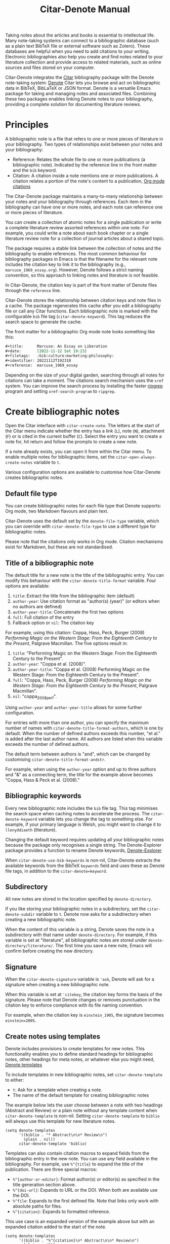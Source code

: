 #+title: Citar-Denote Manual
#+texinfo_dir_category: Emacs misc features
#+texinfo_dir_title: Citar-Denote: (citar-denote)
#+texinfo_dir_name: Citar-Denote
#+texinfo_dir_desc: Create and maintain bibliographic notes with Citar and Denote
#+texinfo_header: @set MAINTAINERSITE @uref{https://lucidmanager.org/tags/emacs,maintainer webpage}
#+texinfo_header: @set MAINTAINER Peter Prevos
#+texinfo_header: @set MAINTAINEREMAIL @email{peter@prevos.net}
#+texinfo_header: @set MAINTAINERCONTACT @uref{mailto:peter@prevos.net,contact the maintainer}

Taking notes about the articles and books is essential to intellectual life. Many note-taking systems can connect to a bibliographic database (such as a plain text BibTeX file or external software such as Zotero). These databases are helpful when you need to add citations to your writing. Electronic bibliographies also help you create and find notes related to your literature collection and provide access to related materials, such as online sources and files stored on your computer.

Citar-Denote integrates the [[https://github.com/emacs-citar/citar][Citar]] bibliography package with the Denote note-taking system:  [[info:denote][Denote]]  Citar lets you browse and act on bibliographic data in BibTeX, BibLaTeX or JSON format. Denote is a versatile Emacs package for taking and managing notes and associated files. Combining these two packages enables linking Denote notes to your bibliography, providing a complete solution for documenting literature reviews.

* Principles
A bibliographic note is a file that refers to one or more pieces of literature in your bibliography. Two types of relationships exist between your notes and your bibliography:

- Reference: Relates the whole file to one or more publications (a bibliographic note). Indicated by the reference line in the front matter and the =bib= keyword.
- Citation: A citation inside a note mentions one or more publications. A citation relates a portion of the note's content to a publication, [[info:org#Citations][Org mode citations]]

The Citar-Denote package maintains a many-to-many relationship between your notes and your bibliography through references. Each item in the bibliography can have one or more notes, and each note can reference one or more pieces of literature.

You can create a collection of atomic notes for a single publication or write a complete literature review assorted references within one note. For example, you could write a note about each book chapter or a single literature review note for a collection of journal articles about a shared topic.

The package requires a stable link between the collection of notes and the bibliography to enable references. The most common behaviour for bibliography packages in Emacs is that the filename for the relevant note includes the citation key to link it to the bibliography (e.g., =marcuse_1969_essay.org=). However, Denote follows a strict naming convention, so this approach to linking notes and literature is not feasible.

In Citar-Denote, the citation key is part of the front matter of Denote files through the =reference= line.

Citar-Denote stores the relationship between citation keys and note files in a cache. The package regenerates this cache after you edit a bibliography file or call any Citar functions. Each bibliographic note is marked with the configurable =bib= file tag (~citar-denote-keyword~). This tag reduces the search space to generate the cache.

The front matter for a bibliographic Org mode note looks something like this:

#+begin_src org :tangle no
  ,#+title:      Marcuse: An Essay on Liberation
  ,#+date:       [2022-11-12 Sat 19:23]
  ,#+filetags:   :bib:culture:marketing:philosophy:
  ,#+identifier: 20221112T192310
  ,#+reference:  marcuse_1969_essay
#+end_src

Depending on the size of your digital garden, searching through all notes for citations can take a moment. The citations search mechanism uses the =xref= system. You can improve the search process by installing the faster [[https://github.com/BurntSushi/ripgrep][ripgrep]] program and setting ~xref-search-program~ to =ripgrep=.

* Create bibliographic notes
Open the Citar interface with ~citar-create-note~. The letters at the start of the Citar menu indicate whether the entry has a link (=L=), note (=N=), attachment (=F=) or is cited in the current buffer (=C=). Select the entry you want to create a note for, hit return and follow the prompts to create a new note.

If a note already exists, you can open it from within the Citar menu. To enable multiple notes for bibliographic items, set the ~citar-open-always-create-notes~ variable to =t=.

Various configuration options are available to customise how Citar-Denote creates bibliographic notes.

** Default file type
You can create bibliographic notes for each file type that Denote supports: Org mode, two Markdown flavours and plain text.

Citar-Denote uses the default set by the ~denote-file-type~ variable, which you can override with ~citar-denote-file-type~ to use a different type for bibliographic notes.

Please note that the citations only works in Org mode. Citation mechanisms exist for Markdown, but these are not standardised.

** Title of a bibliographic note
The default title for a new note is the title of the bibliographic entry. You can modify this behaviour with the ~citar-denote-title-format~ variable. Four options are available:

1. =title=: Extract the title from the bibliographic item (default)
2. =author-year=: Use citation format as "author(s) (year)" (or editors when no authors are defined)
3. =author-year-title=: Concatenate the first two options
4. =full=: Full citation of the entry
5. Fallback option or =nil=: The citation key

For example, using this citation: Coppa, Hass, Peck, Burger (2008) /Performing Magic on the Western Stage: From the Eighteenth Century to the Present/, Palgrave Macmillan. The five options result in:

1. =title=: "Performing Magic on the Western Stage: From the Eighteenth Century to the Present".
2. =author-year=: "Coppa et al. (2008)". 
3. =author-year-title=: "Coppa et al. (2008) Performing Magic on the Western Stage: From the Eighteenth Century to the Present".
4. =full=: "Coppa, Hass, Peck, Burger (2008) /Performing Magic on the Western Stage: From the Eighteenth Century to the Present/, Palgrave Macmillan".
5. =nil=: "coppa_2008_perf".

Using =author-year= and =author-year-title= allows for some further configuration.

For entries with more than one author, you can specify the maximum number of names with ~citar-denote-title-format-authors~, which is one by default. When the number of defined authors exceeds this number, "et al." is added after the last author name. All authors are listed when this variable exceeds the number of defined authors.

The default term between authors is "and", which can be changed by customising ~citar-denote-title-format-andstr~.

For example, when using the =author-year= option and up to three authors and "&" as a connecting term, the title for the example above becomes "Coppa, Hass & Peck et al. (2008)." 

** Bibliographic keywords
Every new bibliographic note includes the =bib= file tag. This tag minimises the search space when caching notes to accelerate the process. The ~citar-denote-keyword~ variable lets you change the tag to something else. For example, if your primary language is Welsh, you might want to change it to =llenyddiaeth= (literature).

Changing the default keyword requires updating all your bibliographic notes because the package only recognises a single string. The Denote-Explorer package provides a function to rename Denote keywords, [[info:denote-explore#Managing Keywords][Denote-Explorer]]

When ~citar-denote-use-bib-keywords~ is non-nil, Citar-Denote extracts the available keywords from the BibTeX =keywords= field and uses these as Denote file tags, in addition to the ~citar-denote=keyword~.

** Subdirectory
All new notes are stored in the location specified by =denote-directory=.

If you like storing your bibliographic notes in a subdirectory, set the ~citar-denote-subdir~ variable to =t=. Denote now asks for a subdirectory when creating a new bibliographic note.

When the content of this variable is a string, Denote saves the note in a subdirectory with that name under =denote-directory=. For example, if this variable is set at "literature", all bibliographic notes are stored under =denote-directory/literature/=. The first time you save a new note, Emacs will confirm before creating the new directory.

** Signature
When the ~citar-denote-signature~ variable is ='ask=, Denote will ask for a signature when creating a new bibliographic note.

When this variable is set at ='citekey=, the citation key forms the basis of the signature. Please note that Denote changes or removes punctuation in the citation key to enforce compliance with its file naming convention.

For example, when the citation key is =einstein_1905=, the signature becomes =einstein=2005=.

** Create notes using templates
Denote includes provisions to create templates for new notes. This functionality enables you to define standard headings for bibliographic notes, other headings for meta notes, or whatever else you might need, [[info:denote#The denote-templates option][Denote templates]]

To include templates in new bibliographic notes, set ~citar-denote-template~ to either:

- =t=: Ask for a template when creating a note.
- The name of the default template for creating bibliographic notes

The example below lets the user choose between a note with two headings (Abstract and Review) or a plain note without any template content when ~citar-denote-template~ is non-nil. Setting ~citar-denote-template~ to =biblio= will always use this template for new literature notes.

#+begin_src elisp :tangle no :results none
  (setq denote-templates
        '((biblio . "* Abstract\n\n* Review\n")
          (plain . nil))
        citar-denote-template 'biblio)
#+end_src

Templates can also contain citation macros to expand fields from the bibliographic entry in the new note. You can use any field available in the bibliography. For example, use =%^{title}= to expand the title of the publication. There are three special macros:

- =%^{author-or-editor}=: Format author(s) or editor(s) as specified in the title generation section above.
- =%^{doi-url}=: Expands to URL or the DOI. When both are available use the DOI.
- =%^file=: Expands to the first defined file. Note that links only work with absolute paths for files.
- =%^{citation}=: Expands to formatted reference.

This use case is an expanded version of the example above but with an expanded citation added to the start of the note.

#+begin_src elisp :tangle no :results none
  (setq denote-templates
        '((biblio . "%^{citation}\n* Abstract\n\n* Review\n")
          (plain . nil))
        citar-denote-template 'biblio)
#+end_src
 
** Working with Denote silos
All Citar-Denote commands detect the current silo and act accordingly, [[info:denote#Maintain separate directory silos for notes][Denote silos]].

A convenience command is available to select a silo before creating a new bibliographic note. using ~citar-denote-create-silo-note~ activates the extended silo commands in Denote and lets you select a silo defined in ~denote-silo-extras-directories~.

For this command to be functional you need to load the Denote silos library with  ~(require 'denote-silo-extras)~.

** Literature meta notes
If you have a set of notes from the same book and use Org mode, you can create a meta note to combine the relevant notes. This note can have automated links to all related references with dynamic blocks or display the content of serval notes (transclusion).

The most convenient way to create a meta note that combines literature notes from a single publication is to add the citation key in the signature, as explained above. You can then use the signature as the regular expression for the block.

Other options include creating a meta note for an author or a specific subject matter. Dynamic blocks can help group relevant notes if they include the same character string in their file names, which you can fetch with a regular expression.

For more information on meta notes, [[info:denote#Writing metanotes][Writing metanotes]]

* Working with existing notes
Once you have created some bibliographic notes, you might want to access and modify them. You can access the attachments, links and other notes associated with references from within via the Citar menu (~citar-open~). Entries with a note are indicated with an =N= in the third column.

** Open existing bibliographic notes
Two entry points are available to find notes related to literature, either as references or as citations.

Use ~citar-denote-open-note~ to open the Citar menu with only entries with one or more associated notes. Select your target and hit Return.

Citar provides a list of resources for the selected entry: attachments, existing notes, links and an option to create an additional note. Select the note you seek, hit Return again and select the Denote file you want to open. 

The previous function shows all literature with one or more bibliographic note(s) linked through a reference line. The ~citar-denote-find-citation~ function lists all bibliographic entries cited inside your Denote collection. When only one note cites the selected entry, this file is opened. When multiple files cite the chosen entry, you must pick which file to open.

By default, this function only looks at citations in your document. Setting the ~citar-denote-cite-includes-reference~ to non-nil includes references.

** Open attachments, links and notes
The ~citar-denote-dwim~ function provides access to the Citar menu, from where you can open attachments, other notes, and links related to the citation references associated with the current Denote buffer.

Select the required bibliographic item when there is more than one reference. You can then select the attachment, link, or note you would like to access and hit Return, after which you will choose your link, note, or attachment. Alternatively, you can also create a new note for that reference. 

** Open bibliographic entry
The ~citar-denote-open-reference-entry~ function opens the bibliographic entry (BibTeX, BibLaTeX or CSL file) for a selected reference, from where you can edit the data.

** Add references of convert existing notes to bibliographic notes
The ~citar-denote-add-reference~ command adds one or more citation keys to the reference line. This command converts an existing Denote file to a bibliographic note when no existing reference line exists. When converting a regular Denote file, the function adds the ~citar-denote-keyword~ to the front matter and renames the file accordingly.

Using the universal argument =C-u= lets you select entries that are not yet referenced or cited in your Denote files.

** Remove references from bibliographic notes
You remove citation references with the ~citar-denote-remove-reference~ command. Suppose the current buffer references more than one piece of literature. In that case, you must select the unwanted item in the minibuffer.

When no more reference items are left, ~citar-denote-keyword~ is removed, and the file is renamed.

You can of course also manually edit your file and add and remove reference citation keys.

* Relationships between bibliographic notes
Bibliographic notes rarely exist in solitude. A note might be one of a series about the same topic or about the same book. 

The ~citar-denote-find-reference~ function finds any notes where another note references or cites the selected reference from the active buffer. A warning appears in the minibuffer when the selected reference is not found in any Denote files or you are not in a Denote file. 

If you would like to know whether one of the references in the current buffer is also referenced in another note, then use ~citar-denote-dwim~, discussed above.

Denote has excellent capabilities for linking notes to each other. You can use this facility to link to any other bibliographic note in your collection. The ~citar-denote-link-reference~ function asks you to select a bibliographic entry for which a note exists. It then creates a link to the relevant note in the current Denote buffer. If more than one note exists for the selected publication, you first choose which note you like to link to.

* Citation management
What is the point of building a bibliography without using each entry as a citation or a reference in a bibliographic note? These last two commands let you cite literature or create a new bibliographic note for any item not used in your Denote collection.

The ~citar-denote-nocite~ function opens the Citar menu. It shows all items in your bibliography that are neither cited nor referenced. From there, you can create a new bibliographic note, follow a link or read the associated file(s). If your Denote collection references or cites all items in your bibliography, a message appears in the minibuffer: "No associated resources". 

The ~citar-denote-cite-nocite~ function cites any unused bibliographic items. This function only works when the active buffer is a Denote Org mode note.

Please note that these functions only recognises citations in Org files.

* Quality Assurance
The ~citar-denote-check-keywords~ function reviews all Denote notes and does the following:

- Remove bib keyword when no reference, but ~citar-denote-keyword~ is present.
- Add bib keyword when refenece is present, but ~citar-denote-keyword~ is missing.

The ~citar-denote-nobib~ function lists all references and citations in your Denote collection that are absent in the global bibliography in the =*Messages*= buffer. Note that this list excludes local Org mode bibliographies. The output of this function is a list of citation keys used in Denote that need to be added or corrected.

* Installation and example configuration
#+begin_src elisp :exports none :results none :tangle test/init.el
  ;; Citar-Denote minimum configuration

  ;; Configure package manager and use-package
  (package-initialise)
  (add-to-list 'package-archives
               '("melpa" . "https://melpa.org/packages/") t)
#+end_src

This package is available in MELPA. The example below provides a minimum configuration for both Citar and Denote. The minimum required configuration for Citar is to set the list of bibliography files. Using Org mode citations, you can set this variable the same as ~org-cite-global-bibliography~. This configuration also sets Citar to accept multiple notes per reference.

#+begin_src elisp :results none :tangle test/init.el
  (use-package citar
    :ensure t
    :defer t
    :custom
    ;; set bibliography's location
    (citar-bibliography '("~/documents/library/magic-tricks.bib"))
    ;; Allow multiple notes per bibliographic entry
    (citar-open-always-create-notes nil)
    :init
    (fido-vertical-mode 1)
    :bind ("C-c w c" . citar-create-note))

  (use-package denote
    :defer t
    :custom
    (denote-directory "~/documents/notes"))
#+end_src

The citar-Denote configuration includes all configurable variables with their package defaults. You can either remove these entries or configure them to your preferences. This configuration example also binds all available Citar-Denote commands. You will need to change the directory paths to suit your preferences.

#+begin_src elisp :results none :tangle test/init.el
    (use-package citar-denote
    :ensure t
    :demand t ;; Ensure minor mode loads
    :after (:any citar denote)
    :custom
    ;; Package defaults
    (citar-denote-file-type 'org)
    (citar-denote-keyword "bib")
    (citar-denote-signature nil)
    (citar-denote-subdir nil)
    (citar-denote-template nil)
    (citar-denote-title-format "title")
    (citar-denote-title-format-andstr "and")
    (citar-denote-title-format-authors 1)
    (citar-denote-use-bib-keywords nil)
    :preface
    (bind-key "C-c w n" #'citar-denote-open-note)
    :init
    (citar-denote-mode)
    ;; Bind all available commands
    :bind (("C-c w d" . citar-denote-dwim)
           ("C-c w e" . citar-denote-open-reference-entry)
           ("C-c w a" . citar-denote-add-citekey)
           ("C-c w k" . citar-denote-remove-citekey)
           ("C-c w r" . citar-denote-find-reference)
           ("C-c w l" . citar-denote-link-reference)
           ("C-c w f" . citar-denote-find-citation)
           ("C-c w x" . citar-denote-nocite)
           ("C-c w y" . citar-denote-cite-nocite)
           ("C-c w z" . citar-denote-nobib)))
#+end_src

You can use the standard configurations for Citar and Denote. Citar-Denote takes over the note-taking functionality in Citar with a minor mode.

You can also install this package directly from GitHub to enjoy the latest version (assuming you use Emacs 29 or above.

#+begin_src elisp
    (unless (package-installed-p 'citar-denote)
    (package-vc-install
     '(citar-denote
       :url "https://github.com/pprevos/citar-denote/")))
#+end_src

* Acknowledgements
This code would only have existed with the help of Protesilaos Stavrou, developer of Denote and Citar developer Bruce D'Arcus.

In addition, Joel Lööw and Noboru Ota made significant contributions, without which this package would not exist.

Troy Figiel, Taha Aziz, Ben Ali, Guillermo Navarro, Colin McLear, Lucas Gruss, Adrian Adermon, Jonathan Sahar, Samuel W. Flint, Yejun Su, Elias Storms, and Rafael Palomar provided valuable suggestions to extend functionality.

Feel free to raise an issue here on GitHub if you have any questions or find bugs or suggestions for enhanced functionality.

* License
This program is free software; you can redistribute it and/or modify it under the terms of the GNU General Public License as published by the Free Software Foundation, either version 3 of the License or (at your option) any later version.

This program is distributed in the hope that it will be useful but WITHOUT ANY WARRANTY, INCLUDING THE IMPLIED WARRANTIES OF MERCHANTABILITY OR FITNESS FOR A PARTICULAR PURPOSE. See the GNU General Public License for more details.

For a full copy of the GNU General Public License, see <https://www.gnu.org/licenses/>.
